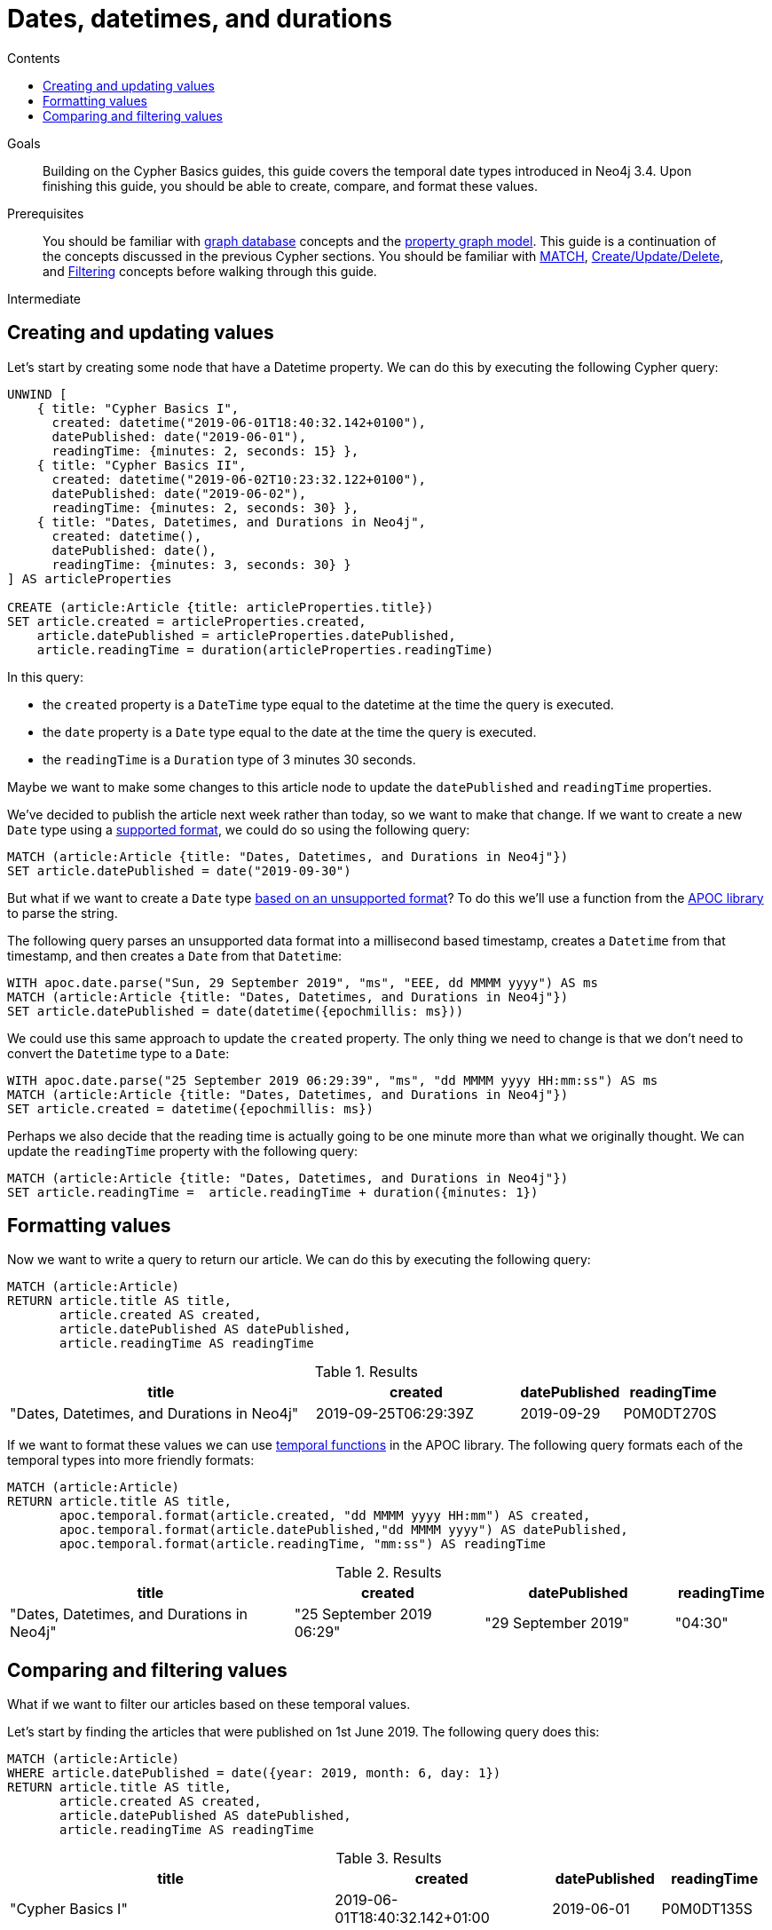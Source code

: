 = Dates, datetimes, and durations
:slug: dates-datetimes-durations
:level: Intermediate
:section: Cypher Query Language
:section-link: cypher
:sectanchors:
:toc:
:toc-title: Contents
:toclevels: 1

.Goals
[abstract]
Building on the Cypher Basics guides, this guide covers the temporal date types introduced in Neo4j 3.4.
Upon finishing this guide, you should be able to create, compare, and format these values.

.Prerequisites
[abstract]
You should be familiar with link:/developer/get-started/graph-database[graph database] concepts and the link:/developer/get-started/graph-database#property-graph[property graph model].
This guide is a continuation of the concepts discussed in the previous Cypher sections.
You should be familiar with link:/developer/cypher/cypher-query-language[MATCH], link:/developer/cypher/cypher-basics-ii/[Create/Update/Delete], and link:/developer/cypher/filtering-query-results/[Filtering] concepts before walking through this guide.

[role=expertise]
{level}

[#creating-updating-values]
== Creating and updating values

Let's start by creating some node that have a Datetime property.
We can do this by executing the following Cypher query:

[source, cypher]
----
UNWIND [
    { title: "Cypher Basics I", 
      created: datetime("2019-06-01T18:40:32.142+0100"), 
      datePublished: date("2019-06-01"), 
      readingTime: {minutes: 2, seconds: 15} },
    { title: "Cypher Basics II", 
      created: datetime("2019-06-02T10:23:32.122+0100"), 
      datePublished: date("2019-06-02"), 
      readingTime: {minutes: 2, seconds: 30} },
    { title: "Dates, Datetimes, and Durations in Neo4j", 
      created: datetime(), 
      datePublished: date(), 
      readingTime: {minutes: 3, seconds: 30} }      
] AS articleProperties

CREATE (article:Article {title: articleProperties.title})
SET article.created = articleProperties.created,
    article.datePublished = articleProperties.datePublished,
    article.readingTime = duration(articleProperties.readingTime)
----

In this query: 

* the `created` property is a `DateTime` type equal to the datetime at the time the query is executed.
* the `date` property is a `Date` type equal to the date at the time the query is executed.
* the `readingTime` is a `Duration` type of 3 minutes 30 seconds.

Maybe we want to make some changes to this article node to update the `datePublished` and `readingTime` properties.

We've decided to publish the article next week rather than today, so we want to make that change. 
If we want to create a new `Date` type using a https://neo4j.com/docs/cypher-manual/current/syntax/temporal/#cypher-temporal-specify-date[supported format^], we could do so using the following query:

[source,cypher]
----
MATCH (article:Article {title: "Dates, Datetimes, and Durations in Neo4j"})
SET article.datePublished = date("2019-09-30")
----

But what if we want to create a `Date` type https://neo4j.com/developer/kb/neo4j-string-to-date/[based on an unsupported format^]?
To do this we'll use a function from the https://neo4j.com/developer/neo4j-apoc/[APOC library^] to parse the string.

The following query parses an unsupported data format into a millisecond based timestamp, creates a `Datetime` from that timestamp, and then creates a `Date` from that `Datetime`:

[source,cypher]
----
WITH apoc.date.parse("Sun, 29 September 2019", "ms", "EEE, dd MMMM yyyy") AS ms
MATCH (article:Article {title: "Dates, Datetimes, and Durations in Neo4j"})
SET article.datePublished = date(datetime({epochmillis: ms}))
----

We could use this same approach to update the `created` property.
The only thing we need to change is that we don't need to convert the `Datetime` type to a `Date`:


[source,cypher]
----
WITH apoc.date.parse("25 September 2019 06:29:39", "ms", "dd MMMM yyyy HH:mm:ss") AS ms
MATCH (article:Article {title: "Dates, Datetimes, and Durations in Neo4j"})
SET article.created = datetime({epochmillis: ms})
----

Perhaps we also decide that the reading time is actually going to be one minute more than what we originally thought.
We can update the `readingTime` property with the following query:

[source,cypher]
----
MATCH (article:Article {title: "Dates, Datetimes, and Durations in Neo4j"})
SET article.readingTime =  article.readingTime + duration({minutes: 1})
----


[#formatting-values]
== Formatting values

Now we want to write a query to return our article. 
We can do this by executing the following query:

[source,cypher]
----
MATCH (article:Article)
RETURN article.title AS title, 
       article.created AS created,
       article.datePublished AS datePublished,
       article.readingTime AS readingTime
----

.Results
[opts="header",cols="3,2,1,1"]
|===
| title | created | datePublished | readingTime
| "Dates, Datetimes, and Durations in Neo4j" | 2019-09-25T06:29:39Z | 2019-09-29    | P0M0DT270S  
|===

If we want to format these values we can use https://neo4j.com/docs/labs/apoc/3.4/temporal/temporal-conversions/[temporal functions^] in the APOC library.
The following query formats each of the temporal types into more friendly formats:

[source,cypher]
----
MATCH (article:Article)
RETURN article.title AS title, 
       apoc.temporal.format(article.created, "dd MMMM yyyy HH:mm") AS created,
       apoc.temporal.format(article.datePublished,"dd MMMM yyyy") AS datePublished,
       apoc.temporal.format(article.readingTime, "mm:ss") AS readingTime
----

.Results
[opts="header",cols="3,2,2,1"]
|===
| title | created | datePublished | readingTime
| "Dates, Datetimes, and Durations in Neo4j" | "25 September 2019 06:29" | "29 September 2019" | "04:30"  
|===

[#comparing-filtering-values]
== Comparing and filtering values

What if we want to filter our articles based on these temporal values.

Let's start by finding the articles that were published on 1st June 2019.
The following query does this:

[source,cypher]
----
MATCH (article:Article)
WHERE article.datePublished = date({year: 2019, month: 6, day: 1})
RETURN article.title AS title, 
       article.created AS created,
       article.datePublished AS datePublished,
       article.readingTime AS readingTime
----

.Results
[opts="header",cols="3,2,1,1"]
|===
| title | created | datePublished | readingTime
| "Cypher Basics I" | 2019-06-01T18:40:32.142+01:00 | 2019-06-01    | P0M0DT135S
|===

What about if we want to find all the articles published in June 2019?
We might write the following query to do this:

[source,cypher]
----
MATCH (article:Article)
WHERE article.datePublished = date({year: 2019, month: 6})
RETURN article.title AS title, 
       article.created AS created,
       article.datePublished AS datePublished,
       article.readingTime AS readingTime
----

If we run this query we'll get the following results:

.Results
[opts="header",cols="3,2,1,1"]
|===
| title | created | datePublished | readingTime
| "Cypher Basics I" | 2019-06-01T18:40:32.142+01:00 | 2019-06-01    | P0M0DT135S
|===

This doesn't seem right - what about the `Cypher Basics II` article that was published on 2nd June 2019?
The problem we have here is that `date({year: 2019, month:6})` returns `2019-06-01`, so we're only finding articles published on 1st June 2019.

We need to tweak our query to find articles published between June 1st 2019 and July 1st 2019.
The following query does this:

[source,cypher]
----
MATCH (article:Article)
WHERE date({year: 2019, month: 7}) > article.datePublished >= date({year: 2019, month: 6})
RETURN article.title AS title, 
       article.created AS created,
       article.datePublished AS datePublished,
       article.readingTime AS readingTime
----

.Results
[opts="header",cols="3,2,1,1"]
|===
| title | created | datePublished | readingTime
| "Cypher Basics I"  | 2019-06-01T18:40:32.142+01:00 | 2019-06-01    | P0M0DT135S  
| "Cypher Basics II" | 2019-06-02T10:23:32.122+01:00 | 2019-06-02    | P0M0DT150S  
|===

What about if we want to filter based on the `created` property, which stores `Datetime` values?
We need to take the same approach when filtering `Datetime` values as we did with `Date` values.
The following query finds the articles created after July 2019:

[source,cypher]
----
MATCH (article:Article)
WHERE article.created > datetime({year: 2019, month: 7})
RETURN article.title AS title, 
       article.created AS created,
       article.datePublished AS datePublished,
       article.readingTime AS readingTime
----

.Results
[opts="header",cols="3,2,1,1"]
|===
| title | created | datePublished | readingTime
| "Dates, Datetimes, and Durations in Neo4j" | 2019-09-25T06:04:39.072Z | 2019-09-25    | P0M0DT210S  
|===

And finally filtering durations.
We might be interested in finding articles that can be read in 3 minutes or less.

We'll start with the following query:

[source,cypher]
----
MATCH (article:Article)
WHERE article.readingTime <= duration("PT3M")
RETURN article.title AS title, 
       article.created AS created,
       article.datePublished AS datePublished,
       article.readingTime AS readingTime
----

If we execute that query we'll see the following output:

[source,text]
----
Neo.ClientError.Statement.SyntaxError: Type mismatch: expected Float, Integer, Point, String, Date, Time, LocalTime, LocalDateTime or DateTime but was Duration (line 2, column 29 (offset: 52))
"WHERE article.readingTime < duration("PT3M")"
                             ^
----

If we want to compare durations we need to do that comparison by adding those durations to dates. 
We don’t really care about dates for our query so we’ll just use the current time to work around this issue. 
We can get the current time by calling the datetime() function.

Our updated query reads like this:

[source,cypher]
----
MATCH (article:Article)
WHERE datetime() + article.readingTime <= datetime() + duration("PT3M")
RETURN article.title AS title, 
       article.created AS created,
       article.datePublished AS datePublished,
       article.readingTime AS readingTime
----

.Results
[opts="header",cols="3,2,2,1"]
|===
| title | created | datePublished | readingTime
| "Cypher Basics I"  | "01 June 2019 18:40" | "01 June 2019" | "02:15"     
| "Cypher Basics II" | "02 June 2019 10:23" | "02 June 2019" | "02:30"      
|===

[#cypher-next-steps]
=== Next Steps

This guide has shown how to work more effectively with temporal types using the APOC libary.
We have seen how to use functions in Cypher and some of the operations offered.
In the next section, we will learn how to maintain data integrity by using constraints and increase query performance with indexes.

[#cypher-resources]
=== Resources

* link:https://neo4j.com/docs/cypher-manual/current/syntax/temporal[Temporal Datatypes^]
* link:https://neo4j.com/developer/kb/neo4j-string-to-date/[Knowledge Base: Converting strings to dates^]
* link:https://neo4j.com/developer/neo4j-apoc/[APOC Library^]
** link:https://neo4j.com/docs/labs/apoc/current/temporal/datetime-conversions/[Date parsing^]
** link:https://neo4j.com/docs/labs/apoc/3.4/temporal/temporal-conversions/[Temporal Functions^]
